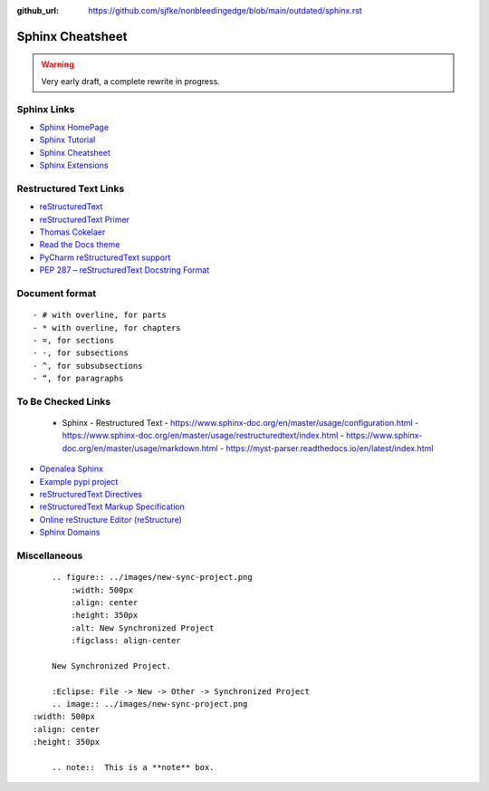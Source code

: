 :github_url: https://github.com/sjfke/nonbleedingedge/blob/main/outdated/sphinx.rst

*****************
Sphinx Cheatsheet
*****************

.. warning:: Very early draft, a complete rewrite in progress.

Sphinx Links
============

* `Sphinx HomePage <http://www.sphinx-doc.org/en/stable/index.html>`_
* `Sphinx Tutorial <https://sphinx-tutorial.readthedocs.io/>`_
* `Sphinx Cheatsheet <https://sphinx-tutorial.readthedocs.io/cheatsheet/>`_
* `Sphinx Extensions <http://www.sphinx-doc.org/en/stable/usage/extensions/index.html>`_

Restructured Text Links
=======================

* `reStructuredText <https://www.sphinx-doc.org/en/master/usage/restructuredtext/index.html>`_
* `reStructuredText Primer <https://www.sphinx-doc.org/en/master/usage/restructuredtext/basics.html>`_
* `Thomas Cokelaer <https://thomas-cokelaer.info/tutorials/sphinx/rest_syntax.html>`_
* `Read the Docs theme <https://sphinx-rtd-theme.readthedocs.io/en/latest/index.html>`_
* `PyCharm reStructuredText support <https://www.jetbrains.com/help/pycharm/restructured-text.html>`_
* `PEP 287 – reStructuredText Docstring Format <https://peps.python.org/pep-0287/>`_

Document format
===============
::

    - # with overline, for parts
    - * with overline, for chapters
    - =, for sections
    - -, for subsections
    - ^, for subsubsections
    - “, for paragraphs


To Be Checked Links
===================

  - Sphinx - Restructured Text
    - https://www.sphinx-doc.org/en/master/usage/configuration.html
    - https://www.sphinx-doc.org/en/master/usage/restructuredtext/index.html
    - https://www.sphinx-doc.org/en/master/usage/markdown.html
    - https://myst-parser.readthedocs.io/en/latest/index.html

* `Openalea Sphinx <http://openalea.gforge.inria.fr/doc/openalea/doc/_build/html/source/sphinx/rest_syntax.html>`_
* `Example pypi project <https://pythonhosted.org/an_example_pypi_project/sphinx.html>`_
* `reStructuredText Directives <http://docutils.sourceforge.net/docs/ref/rst/directives.html>`_
* `reStructuredText Markup Specification <http://docutils.sourceforge.net/docs/ref/rst/restructuredtext.html>`_
* `Online reStructure Editor (reStructure) <https://www.tutorialspoint.com/online_restructure_editor.php>`_
* `Sphinx Domains <http://www.sphinx-doc.org/en/stable/usage/restructuredtext/domains.html>`_


Miscellaneous
=============
::

	.. figure:: ../images/new-sync-project.png
	    :width: 500px
	    :align: center
	    :height: 350px
	    :alt: New Synchronized Project
	    :figclass: align-center
	
	New Synchronized Project.

	:Eclipse: File -> New -> Other -> Synchronized Project
	.. image:: ../images/new-sync-project.png
    :width: 500px
    :align: center
    :height: 350px
    
	.. note::  This is a **note** box.
